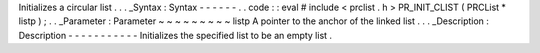 Initializes
a
circular
list
.
.
.
_Syntax
:
Syntax
-
-
-
-
-
-
.
.
code
:
:
eval
#
include
<
prclist
.
h
>
PR_INIT_CLIST
(
PRCList
*
listp
)
;
.
.
_Parameter
:
Parameter
~
~
~
~
~
~
~
~
~
listp
A
pointer
to
the
anchor
of
the
linked
list
.
.
.
_Description
:
Description
-
-
-
-
-
-
-
-
-
-
-
Initializes
the
specified
list
to
be
an
empty
list
.
